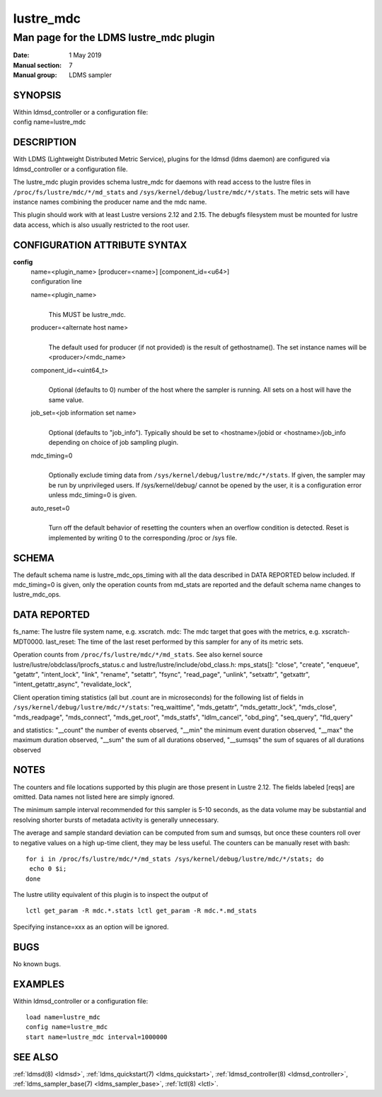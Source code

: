 .. _lustre_mdc:

=================
lustre_mdc
=================

----------------------------------------
Man page for the LDMS lustre_mdc plugin
----------------------------------------

:Date:   1 May 2019
:Manual section: 7
:Manual group: LDMS sampler

SYNOPSIS
========

| Within ldmsd_controller or a configuration file:
| config name=lustre_mdc

DESCRIPTION
===========

With LDMS (Lightweight Distributed Metric Service), plugins for the
ldmsd (ldms daemon) are configured via ldmsd_controller or a
configuration file.

The lustre_mdc plugin provides schema lustre_mdc for daemons with read
access to the lustre files in ``/proc/fs/lustre/mdc/*/md_stats`` and
``/sys/kernel/debug/lustre/mdc/*/stats``. The metric sets will have instance
names combining the producer name and the mdc name.

This plugin should work with at least Lustre versions
2.12 and 2.15. The debugfs filesystem must be mounted for lustre
data access, which is also usually restricted to the root user.

CONFIGURATION ATTRIBUTE SYNTAX
==============================

**config**
   | name=<plugin_name> [producer=<name>] [component_id=<u64>]
   | configuration line

   name=<plugin_name>
      |
      | This MUST be lustre_mdc.

   producer=<alternate host name>
      |
      | The default used for producer (if not provided) is the result of
        gethostname(). The set instance names will be
        <producer>/<mdc_name>

   component_id=<uint64_t>
      |
      | Optional (defaults to 0) number of the host where the sampler is
        running. All sets on a host will have the same value.

   job_set=<job information set name>
      |
      | Optional (defaults to "job_info"). Typically should be set to
        <hostname>/jobid or <hostname>/job_info depending on choice of
        job sampling plugin.

   mdc_timing=0
      |
      | Optionally exclude timing data from
        ``/sys/kernel/debug/lustre/mdc/*/stats``. If given, the sampler may
        be run by unprivileged users. If /sys/kernel/debug/ cannot be
        opened by the user, it is a configuration error unless
        mdc_timing=0 is given.

   auto_reset=0
      |
      | Turn off the default behavior of resetting the counters when an
        overflow condition is detected. Reset is implemented by writing
        0 to the corresponding /proc or /sys file.

SCHEMA
======

The default schema name is lustre_mdc_ops_timing with all the data
described in DATA REPORTED below included. If mdc_timing=0 is given,
only the operation counts from md_stats are reported and the default
schema name changes to lustre_mdc_ops.

DATA REPORTED
=============

fs_name: The lustre file system name, e.g. xscratch. mdc: The mdc target
that goes with the metrics, e.g. xscratch-MDT0000. last_reset: The time
of the last reset performed by this sampler for any of its metric sets.

Operation counts from ``/proc/fs/lustre/mdc/*/md_stats``. See also kernel
source lustre/lustre/obdclass/lprocfs_status.c and
lustre/lustre/include/obd_class.h: mps_stats[]: "close", "create",
"enqueue", "getattr", "intent_lock", "link", "rename", "setattr",
"fsync", "read_page", "unlink", "setxattr", "getxattr",
"intent_getattr_async", "revalidate_lock",

Client operation timing statistics (all but .count are in microseconds)
for the following list of fields in
``/sys/kernel/debug/lustre/mdc/*/stats``: "req_waittime", "mds_getattr",
"mds_getattr_lock", "mds_close", "mds_readpage", "mds_connect",
"mds_get_root", "mds_statfs", "ldlm_cancel", "obd_ping", "seq_query",
"fld_query"

and statistics: "__count" the number of events observed, "__min" the
minimum event duration observed, "__max" the maximum duration observed,
"__sum" the sum of all durations observed, "__sumsqs" the sum of squares
of all durations observed

NOTES
=====

The counters and file locations supported by this plugin are those
present in Lustre 2.12. The fields labeled [reqs] are omitted. Data
names not listed here are simply ignored.

The minimum sample interval recommended for this sampler is 5-10
seconds, as the data volume may be substantial and resolving shorter
bursts of metadata activity is generally unnecessary.

The average and sample standard deviation can be computed from sum and
sumsqs, but once these counters roll over to negative values on a high
up-time client, they may be less useful. The counters can be manually
reset with bash:

::

   for i in /proc/fs/lustre/mdc/*/md_stats /sys/kernel/debug/lustre/mdc/*/stats; do
    echo 0 $i;
   done

The lustre utility equivalent of this plugin is to inspect the output of

::

   lctl get_param -R mdc.*.stats lctl get_param -R mdc.*.md_stats

Specifying instance=xxx as an option will be ignored.

BUGS
====

No known bugs.

EXAMPLES
========

Within ldmsd_controller or a configuration file:

::

   load name=lustre_mdc
   config name=lustre_mdc
   start name=lustre_mdc interval=1000000

SEE ALSO
========

:ref:`ldmsd(8) <ldmsd>`, :ref:`ldms_quickstart(7) <ldms_quickstart>`, :ref:`ldmsd_controller(8) <ldmsd_controller>`, :ref:`ldms_sampler_base(7) <ldms_sampler_base>`,
:ref:`lctl(8) <lctl>`.
